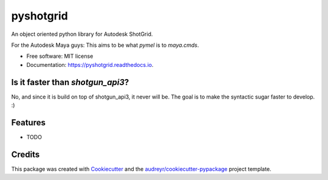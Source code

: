 ==========
pyshotgrid
==========


.. image:: https://img.shields.io/pypi/v/pyshotgrid.svg
        :target: https://pypi.python.org/pypi/pyshotgrid

.. image:: https://img.shields.io/travis/fabiangeisler/pyshotgrid.svg
        :target: https://travis-ci.com/fabiangeisler/pyshotgrid

.. image:: https://readthedocs.org/projects/pyshotgrid/badge/?version=latest
        :target: https://pyshotgrid.readthedocs.io/en/latest/?version=latest
        :alt: Documentation Status


An object oriented python library for Autodesk ShotGrid.

For the Autodesk Maya guys: This aims to be what `pymel` is to `maya.cmds`.

* Free software: MIT license
* Documentation: https://pyshotgrid.readthedocs.io.

Is it faster than `shotgun_api3`?
---------------------------------
No, and since it is build on top of shotgun_api3, it never will be.
The goal is to make the syntactic sugar faster to develop. :)

Features
--------

* TODO

Credits
-------

This package was created with Cookiecutter_ and the `audreyr/cookiecutter-pypackage`_ project template.

.. _Cookiecutter: https://github.com/audreyr/cookiecutter
.. _`audreyr/cookiecutter-pypackage`: https://github.com/audreyr/cookiecutter-pypackage
